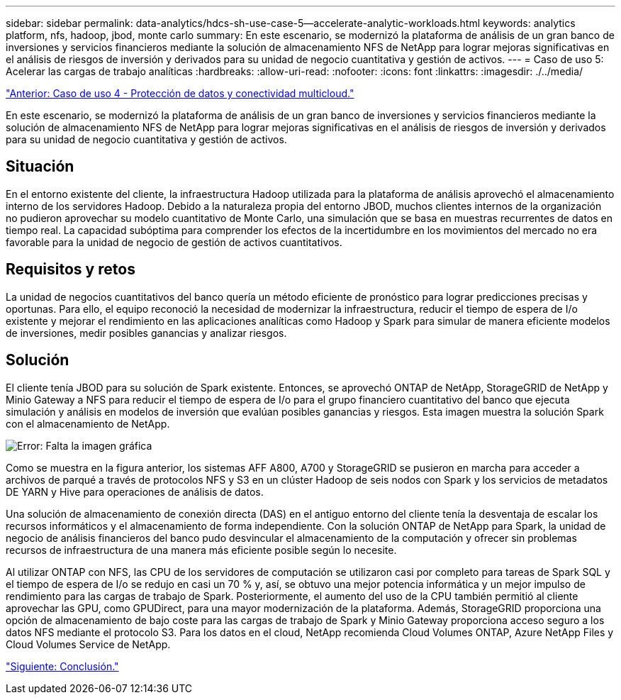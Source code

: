 ---
sidebar: sidebar 
permalink: data-analytics/hdcs-sh-use-case-5--accelerate-analytic-workloads.html 
keywords: analytics platform, nfs, hadoop, jbod, monte carlo 
summary: En este escenario, se modernizó la plataforma de análisis de un gran banco de inversiones y servicios financieros mediante la solución de almacenamiento NFS de NetApp para lograr mejoras significativas en el análisis de riesgos de inversión y derivados para su unidad de negocio cuantitativa y gestión de activos. 
---
= Caso de uso 5: Acelerar las cargas de trabajo analíticas
:hardbreaks:
:allow-uri-read: 
:nofooter: 
:icons: font
:linkattrs: 
:imagesdir: ./../media/


link:hdcs-sh-use-case-4--data-protection-and-multicloud-connectivity.html["Anterior: Caso de uso 4 - Protección de datos y conectividad multicloud."]

[role="lead"]
En este escenario, se modernizó la plataforma de análisis de un gran banco de inversiones y servicios financieros mediante la solución de almacenamiento NFS de NetApp para lograr mejoras significativas en el análisis de riesgos de inversión y derivados para su unidad de negocio cuantitativa y gestión de activos.



== Situación

En el entorno existente del cliente, la infraestructura Hadoop utilizada para la plataforma de análisis aprovechó el almacenamiento interno de los servidores Hadoop. Debido a la naturaleza propia del entorno JBOD, muchos clientes internos de la organización no pudieron aprovechar su modelo cuantitativo de Monte Carlo, una simulación que se basa en muestras recurrentes de datos en tiempo real. La capacidad subóptima para comprender los efectos de la incertidumbre en los movimientos del mercado no era favorable para la unidad de negocio de gestión de activos cuantitativos.



== Requisitos y retos

La unidad de negocios cuantitativos del banco quería un método eficiente de pronóstico para lograr predicciones precisas y oportunas. Para ello, el equipo reconoció la necesidad de modernizar la infraestructura, reducir el tiempo de espera de I/o existente y mejorar el rendimiento en las aplicaciones analíticas como Hadoop y Spark para simular de manera eficiente modelos de inversiones, medir posibles ganancias y analizar riesgos.



== Solución

El cliente tenía JBOD para su solución de Spark existente. Entonces, se aprovechó ONTAP de NetApp, StorageGRID de NetApp y Minio Gateway a NFS para reducir el tiempo de espera de I/o para el grupo financiero cuantitativo del banco que ejecuta simulación y análisis en modelos de inversión que evalúan posibles ganancias y riesgos. Esta imagen muestra la solución Spark con el almacenamiento de NetApp.

image:hdcs-sh-image13.png["Error: Falta la imagen gráfica"]

Como se muestra en la figura anterior, los sistemas AFF A800, A700 y StorageGRID se pusieron en marcha para acceder a archivos de parqué a través de protocolos NFS y S3 en un clúster Hadoop de seis nodos con Spark y los servicios de metadatos DE YARN y Hive para operaciones de análisis de datos.

Una solución de almacenamiento de conexión directa (DAS) en el antiguo entorno del cliente tenía la desventaja de escalar los recursos informáticos y el almacenamiento de forma independiente. Con la solución ONTAP de NetApp para Spark, la unidad de negocio de análisis financieros del banco pudo desvincular el almacenamiento de la computación y ofrecer sin problemas recursos de infraestructura de una manera más eficiente posible según lo necesite.

Al utilizar ONTAP con NFS, las CPU de los servidores de computación se utilizaron casi por completo para tareas de Spark SQL y el tiempo de espera de I/o se redujo en casi un 70 % y, así, se obtuvo una mejor potencia informática y un mejor impulso de rendimiento para las cargas de trabajo de Spark. Posteriormente, el aumento del uso de la CPU también permitió al cliente aprovechar las GPU, como GPUDirect, para una mayor modernización de la plataforma. Además, StorageGRID proporciona una opción de almacenamiento de bajo coste para las cargas de trabajo de Spark y Minio Gateway proporciona acceso seguro a los datos NFS mediante el protocolo S3. Para los datos en el cloud, NetApp recomienda Cloud Volumes ONTAP, Azure NetApp Files y Cloud Volumes Service de NetApp.

link:hdcs-sh-conclusion.html["Siguiente: Conclusión."]
